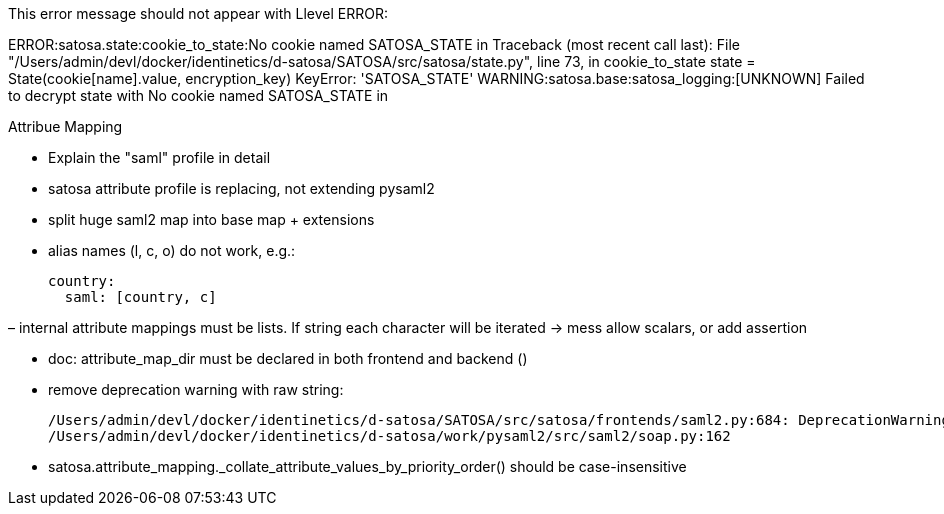 This error message should not appear with Llevel ERROR:

ERROR:satosa.state:cookie_to_state:No cookie named SATOSA_STATE in
Traceback (most recent call last):
  File "/Users/admin/devl/docker/identinetics/d-satosa/SATOSA/src/satosa/state.py", line 73, in cookie_to_state
    state = State(cookie[name].value, encryption_key)
KeyError: 'SATOSA_STATE'
WARNING:satosa.base:satosa_logging:[UNKNOWN] Failed to decrypt state  with No cookie named SATOSA_STATE in


Attribue Mapping

- Explain the "saml" profile in detail
- satosa attribute profile is replacing, not extending pysaml2
- split huge saml2 map into base map + extensions
- alias names (l, c, o) do not work, e.g.:

      country:
        saml: [country, c]

– internal attribute mappings must be lists. If string each character will be iterated -> mess
  allow scalars, or add assertion

- doc: attribute_map_dir must be declared in both frontend and backend ()

- remove deprecation warning with raw string:

    /Users/admin/devl/docker/identinetics/d-satosa/SATOSA/src/satosa/frontends/saml2.py:684: DeprecationWarning: invalid escape sequence \S
    /Users/admin/devl/docker/identinetics/d-satosa/work/pysaml2/src/saml2/soap.py:162

- satosa.attribute_mapping._collate_attribute_values_by_priority_order() should be case-insensitive